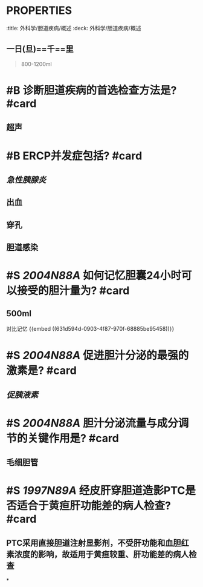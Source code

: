 * :PROPERTIES:
:title: 外科学/胆道疾病/概述
:deck: 外科学/胆道疾病/概述
:END:
* #S 2015N0178X 属于 [[Calot三角]] 边线有? #card
** 胆囊管
** 肝总管
** 肝脏下缘
* #S 2020N61A 如何记忆成人每日胆汁分泌量? #card
:PROPERTIES:
:id: 631d594d-0903-4f87-970f-68885be95458
:END:
** 一日(旦)==千==里 
#+BEGIN_QUOTE
800-1200ml
#+END_QUOTE
* #B 诊断胆道疾病的首选检查方法是? #card
** 超声
* #B ERCP并发症包括? #card
** [[急性胰腺炎]]
** 出血
** 穿孔
** 胆道感染
* #S [[2004N88A]] 如何记忆胆囊24小时可以接受的胆汁量为? #card
** 500ml 
#+BEGIN_TIP
对比记忆
{{embed ((631d594d-0903-4f87-970f-68885be95458))}}
#+END_TIP
* #S [[2004N88A]] 促进胆汁分泌的最强的激素是? #card
** [[促胰液素]]
* #S [[2004N88A]] 胆汁分泌流量与成分调节的关键作用是? #card
** 毛细胆管
* #S [[1997N89A]] 经皮肝穿胆道造影PTC是否适合于黄疸肝功能差的病人检查? #card
** PTC采用直接胆道注射显影剂，不受肝功能和血胆红素浓度的影响，故适用于黄疸较重、肝功能差的病人检查
*